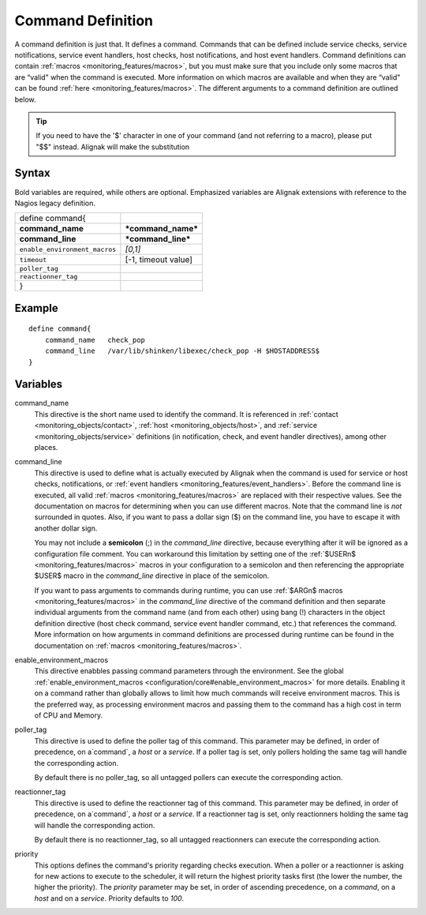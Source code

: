 .. _monitoring_objects/command:

===================
Command Definition
===================

A command definition is just that. It defines a command. Commands that can be defined include service checks, service notifications, service event handlers, host checks, host notifications, and host event handlers. Command definitions can contain :ref:`macros <monitoring_features/macros>`, but you must make sure that you include only some macros that are “valid" when the command is executed. More information on which macros are available and when they are “valid" can be found :ref:`here <monitoring_features/macros>`. The different arguments to a command definition are outlined below.

.. tip::  If you need to have the '$' character in one of your command (and not referring to a macro), please put "$$" instead. Alignak will make the substitution


Syntax
======

Bold variables are required, while others are optional.
Emphasized variables are Alignak extensions with reference to the Nagios legacy definition.

============================== ==================
define command{
**command_name**               ***command_name***
**command_line**               ***command_line***
``enable_environment_macros``  *[0,1]*
``timeout``                    [-1, timeout value]
``poller_tag``
``reactionner_tag``
}
============================== ==================


Example
=======

::

  define command{
      command_name   check_pop
      command_line   /var/lib/shinken/libexec/check_pop -H $HOSTADDRESS$
  }


Variables
=========

command_name
  This directive is the short name used to identify the command. It is referenced in :ref:`contact <monitoring_objects/contact>`, :ref:`host <monitoring_objects/host>`, and :ref:`service <monitoring_objects/service>` definitions (in notification, check, and event handler directives), among other places.

command_line
  This directive is used to define what is actually executed by Alignak when the command is used for service or host checks, notifications, or :ref:`event handlers <monitoring_features/event_handlers>`. Before the command line is executed, all valid :ref:`macros <monitoring_features/macros>` are replaced with their respective values. See the documentation on macros for determining when you can use different macros. Note that the command line is *not* surrounded in quotes. Also, if you want to pass a dollar sign ($) on the command line, you have to escape it with another dollar sign.

  You may not include a **semicolon** (;) in the *command_line* directive, because everything after it will be ignored as a configuration file comment. You can workaround this limitation by setting one of the :ref:`$USERn$ <monitoring_features/macros>` macros in your configuration to a semicolon and then referencing the appropriate $USER$ macro in the *command_line* directive in place of the semicolon.

  If you want to pass arguments to commands during runtime, you can use :ref:`$ARGn$ macros <monitoring_features/macros>` in the *command_line* directive of the command definition and then separate individual arguments from the command name (and from each other) using bang (!) characters in the object definition directive (host check command, service event handler command, etc.) that references the command. More information on how arguments in command definitions are processed during runtime can be found in the documentation on :ref:`macros <monitoring_features/macros>`.

.. _monitoring_objects/command#enable_environment_macros:

enable_environment_macros
  This directive enabbles passing command parameters through the environment. See the global :ref:`enable_environment_macros <configuration/core#enable_environment_macros>` for more details. Enabling it on a command rather than globally allows to limit how much commands will receive environment macros. This is the preferred way, as processing environment macros and passing them to the command has a high cost in term of CPU and Memory.

poller_tag
  This directive is used to define the poller tag of this command. This parameter may be defined, in order of precedence, on a`command`, a `host` or a `service`. If a poller tag is set, only pollers holding the same tag will handle the corresponding action.

  By default there is no poller_tag, so all untagged pollers can execute the corresponding action.

reactionner_tag
  This directive is used to define the reactionner tag of this command. This parameter may be defined, in order of precedence, on a`command`, a `host` or a `service`. If a reactionner tag is set, only reactionners holding the same tag will handle the corresponding action.

  By default there is no reactionner_tag, so all untagged reactionners can execute the corresponding action.

priority
  This options defines the command's priority regarding checks execution. When a poller or a reactionner is asking for new actions to execute to the scheduler, it will return the highest priority tasks first (the lower the number, the higher the priority). The `priority` parameter may be set, in order of ascending precedence, on a `command`, on a `host` and on a `service`. Priority defaults to `100`.
